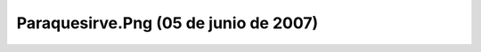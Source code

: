 

Paraquesirve.Png (05 de junio de 2007)
======================================
.. image:: ../../paraquesirve.png
    :align: center

